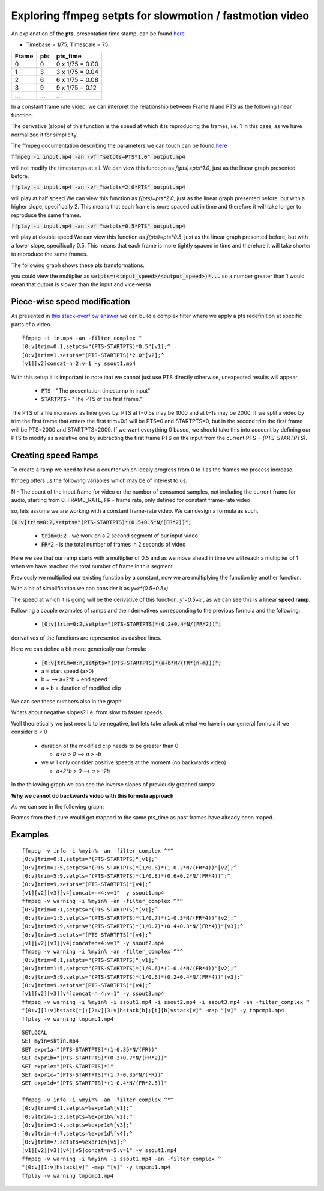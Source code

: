 ==========================================================
Exploring ffmpeg setpts for slowmotion / fastmotion video
==========================================================

An explanation of the **pts**, presentation time stamp, can be found `here <https://stackoverflow.com/questions/43333542/what-is-video-timescale-timebase-or-timestamp-in-ffmpeg/43337235#43337235>`_

- Timebase = 1/75; Timescale = 75

+-------+-----+----------------+
| Frame | pts |    pts_time    |
+=======+=====+================+
| 0     |0    |0 x 1/75 = 0.00 |
+-------+-----+----------------+
| 1     | 3   |3 x 1/75 = 0.04 |
+-------+-----+----------------+
| 2     | 6   |6 x 1/75 = 0.08 |
+-------+-----+----------------+
| 3     | 9   |9 x 1/75 = 0.12 |
+-------+-----+----------------+
| ...   | ... | ...            |
+-------+-----+----------------+


In a constant frame rate video, we can interpret the relationship between Frame N and PTS as the following linear function.

.. image:: img/setpts_graph_PTSvsN.jpg

The derivative (slope) of this function is the speed at which it is reproducing the frames, i.e. 1 in this case, as we have normalized it for simplicity.

The ffmpeg documentation describing the parameters we can touch can be found `here <http://ffmpeg.org/ffmpeg-all.html#setpts_002c-asetpts>`_


:code:`ffmpeg -i input.mp4 -an -vf "setpts=PTS*1.0" output.mp4`

will not modify the timestamps at all.
We can view this function as `f(pts)=pts*1.0`, just as the linear graph presented before.

:code:`ffplay -i input.mp4 -an -vf "setpts=2.0*PTS" output.mp4`

will play at half speed
We can view this function as `f(pts)=pts*2.0`, just as the linear graph presented before, but with a higher slope, specifically 2. This means that each frame is more spaced out in time and therefore it will take longer to reproduce the same frames.

:code:`ffplay -i input.mp4 -an -vf "setpts=0.5*PTS" output.mp4`

will play at double speed
We can view this function as `f(pts)=pts*0.5`, just as the linear graph presented before, but with a lower slope, specifically 0.5. This means that each frame is more tightly spaced in time and therefore it will take shorter to reproduce the same frames.

The following graph shows these pts transformations.

.. image:: img/setpts_graph_cnstSpeed.png

you could view the multiplier as :code:`setpts=(<input_speed>/<output_speed>)*...` so a number greater than 1 would mean that output is slower than the input and vice-versa

Piece-wise speed modification
-----------------------------

As presented in `this stack-overflow answer <https://video.stackexchange.com/a/21804/23130>`_ we can build a complex filter where we apply a pts redefinition at specific parts of a video.

::

  ffmpeg -i in.mp4 -an -filter_complex ^
  [0:v]trim=0:1,setpts="(PTS-STARTPTS)*0.5"[v1];^
  [0:v]trim=1,setpts="(PTS-STARTPTS)*2.0"[v2];^
  [v1][v2]concat=n=2:v=1 -y ssout1.mp4


With this setup it is important to note that we cannot just use PTS directly otherwise, unexpected results will appear.

  * :code:`PTS` - "The presentation timestamp in input"
  * :code:`STARTPTS` - "The PTS of the first frame."

The PTS of a file increases as time goes by. PTS at t=0.5s may be 1000 and at t=1s may be 2000. If we split a video by trim the first frame that enters the first trim=0:1 will be PTS=0 and STARTPTS=0, but in the second trim the first frame will be PTS=2000 and STARTPTS=2000. If we want everything 0 based, we should take this into account by defining our PTS to modify as a relative one by subracting the first frame PTS on the input from the current PTS = `(PTS-STARTPTS)`.


Creating speed Ramps
---------------------
To create a ramp we need to have a counter which idealy progress from 0 to 1 as the frames we process increase.

ffmpeg offers us the following variables which may be of interest to us:

N - The count of the input frame for video or the number of consumed samples, not including the current frame for audio, starting from 0.
FRAME_RATE, FR - frame rate, only defined for constant frame-rate video

so, lets assume we are working with a constant frame-rate video. We can design a formula as such.

:code:`[0:v]trim=0:2,setpts="(PTS-STARTPTS)*(0.5+0.5*N/(FR*2))";`

  * :code:`trim=0:2` - we work on a 2 second segment of our input video
  * :code:`FR*2` - is the total number of frames in 2 seconds of video

Here we see that our ramp starts with a multiplier of 0.5 and as we move ahead in time we will reach a multiplier of 1 when we have reached the total number of frame in this segment.

Previously we multiplied our existing function by a constant, now we are multiplying the function by another function.

With a bit of simplification we can consider it as `y=x*(0.5+0.5x)`.

The speed at which it is going will be the derivative of this function: `y'=0.5+x` , as we can see this is a linear **speed ramp**.

Following a couple examples of ramps and their derivatives corresponding to the previous formula and the following:

  * :code:`[0:v]trim=0:2,setpts="(PTS-STARTPTS)*(0.2+0.4*N/(FR*2))";`

.. image:: img/setpts_graph_posSpeedRamp.png

derivatives of the functions are represented as dashed lines.

Here we can define a bit more generically our formula:

  * :code:`[0:v]trim=m:n,setpts="(PTS-STARTPTS)*(a+b*N/(FR*(n-m)))";`

  * a = start speed (a>0)
  * b = --> a+2*b = end speed
  * a + b = duration of modified clip

We can see these numbers also in the graph.

Whats about negative slopes? i.e. from slow to faster speeds.

Well theoretically we just need b to be negative, but lets take a look at what we have in our general formula if we consider b < 0

  - duration of the modified clip needs to be greater than 0:

    + `a+b > 0` --> `a > -b`

  - we will only consider positive speeds at the moment (no backwards video)

    + `a+2*b > 0` --> `a > -2b`

In the following graph we can see the inverse slopes of previously graphed ramps:

.. image:: img/setpts_graph_negSpeedRamp.png


**Why we cannot do backwards video with this formula approach**

As we can see in the following graph:

.. image:: img/setpts_graph_backintime.png

Frames from the future would get mapped to the same pts_time as past frames have already been maped.

Examples
---------
::

  ffmpeg -v info -i %myin% -an -filter_complex ^"^
  [0:v]trim=0:1,setpts="(PTS-STARTPTS)"[v1];^
  [0:v]trim=1:5,setpts="(PTS-STARTPTS)*(1/0.8)*(1-0.2*N/(FR*4))"[v2];^
  [0:v]trim=5:9,setpts="(PTS-STARTPTS)*(1/0.8)*(0.6+0.2*N/(FR*4))";^
  [0:v]trim=9,setpts="(PTS-STARTPTS)"[v4];^
  [v1][v2][v3][v4]concat=n=4:v=1" -y ssout1.mp4
  ffmpeg -v warning -i %myin% -an -filter_complex ^"^
  [0:v]trim=0:1,setpts="(PTS-STARTPTS)"[v1];^
  [0:v]trim=1:5,setpts="(PTS-STARTPTS)*(1/0.7)*(1-0.3*N/(FR*4))"[v2];^
  [0:v]trim=5:9,setpts="(PTS-STARTPTS)*(1/0.7)*(0.4+0.3*N/(FR*4))"[v3];^
  [0:v]trim=9,setpts="(PTS-STARTPTS)"[v4];^
  [v1][v2][v3][v4]concat=n=4:v=1" -y ssout2.mp4
  ffmpeg -v warning -i %myin% -an -filter_complex ^"^
  [0:v]trim=0:1,setpts="(PTS-STARTPTS)"[v1];^
  [0:v]trim=1:5,setpts="(PTS-STARTPTS)*(1/0.6)*(1-0.4*N/(FR*4))"[v2];^
  [0:v]trim=5:9,setpts="(PTS-STARTPTS)*(1/0.6)*(0.2+0.4*N/(FR*4))"[v3];^
  [0:v]trim=9,setpts="(PTS-STARTPTS)"[v4];^
  [v1][v2][v3][v4]concat=n=4:v=1" -y ssout3.mp4
  ffmpeg -v warning -i %myin% -i ssout1.mp4 -i ssout2.mp4 -i ssout3.mp4 -an -filter_complex ^
  "[0:v][1:v]hstack[t];[2:v][3:v]hstack[b];[t][b]vstack[v]" -map "[v]" -y tmpcmp1.mp4
  ffplay -v warning tmpcmp1.mp4


.. image:: img/setpts_clk_example.mp4.png
   :target: https://youtu.be/koYECzLsbbg

::

  SETLOCAL
  SET myin=sktin.mp4
  SET expr1a="(PTS-STARTPTS)*(1-0.35*N/(FR))"
  SET expr1b="(PTS-STARTPTS)*(0.3+0.7*N/(FR*2))"
  SET expr1e="(PTS-STARTPTS)*1"
  SET expr1c="(PTS-STARTPTS)*(1.7-0.35*N/(FR))"
  SET expr1d="(PTS-STARTPTS)*(1-0.4*N/(FR*2.5))"

  ffmpeg -v info -i %myin% -an -filter_complex ^"^
  [0:v]trim=0:1,setpts=%expr1a%[v1];^
  [0:v]trim=1:3,setpts=%expr1b%[v2];^
  [0:v]trim=3:4,setpts=%expr1c%[v3];^
  [0:v]trim=4:7,setpts=%expr1d%[v4];^
  [0:v]trim=7,setpts=%expr1e%[v5];^
  [v1][v2][v3][v4][v5]concat=n=5:v=1" -y ssout1.mp4
  ffmpeg -v warning -i %myin% -i ssout1.mp4 -an -filter_complex ^
  "[0:v][1:v]hstack[v]" -map "[v]" -y tmpcmp1.mp4
  ffplay -v warning tmpcmp1.mp4
